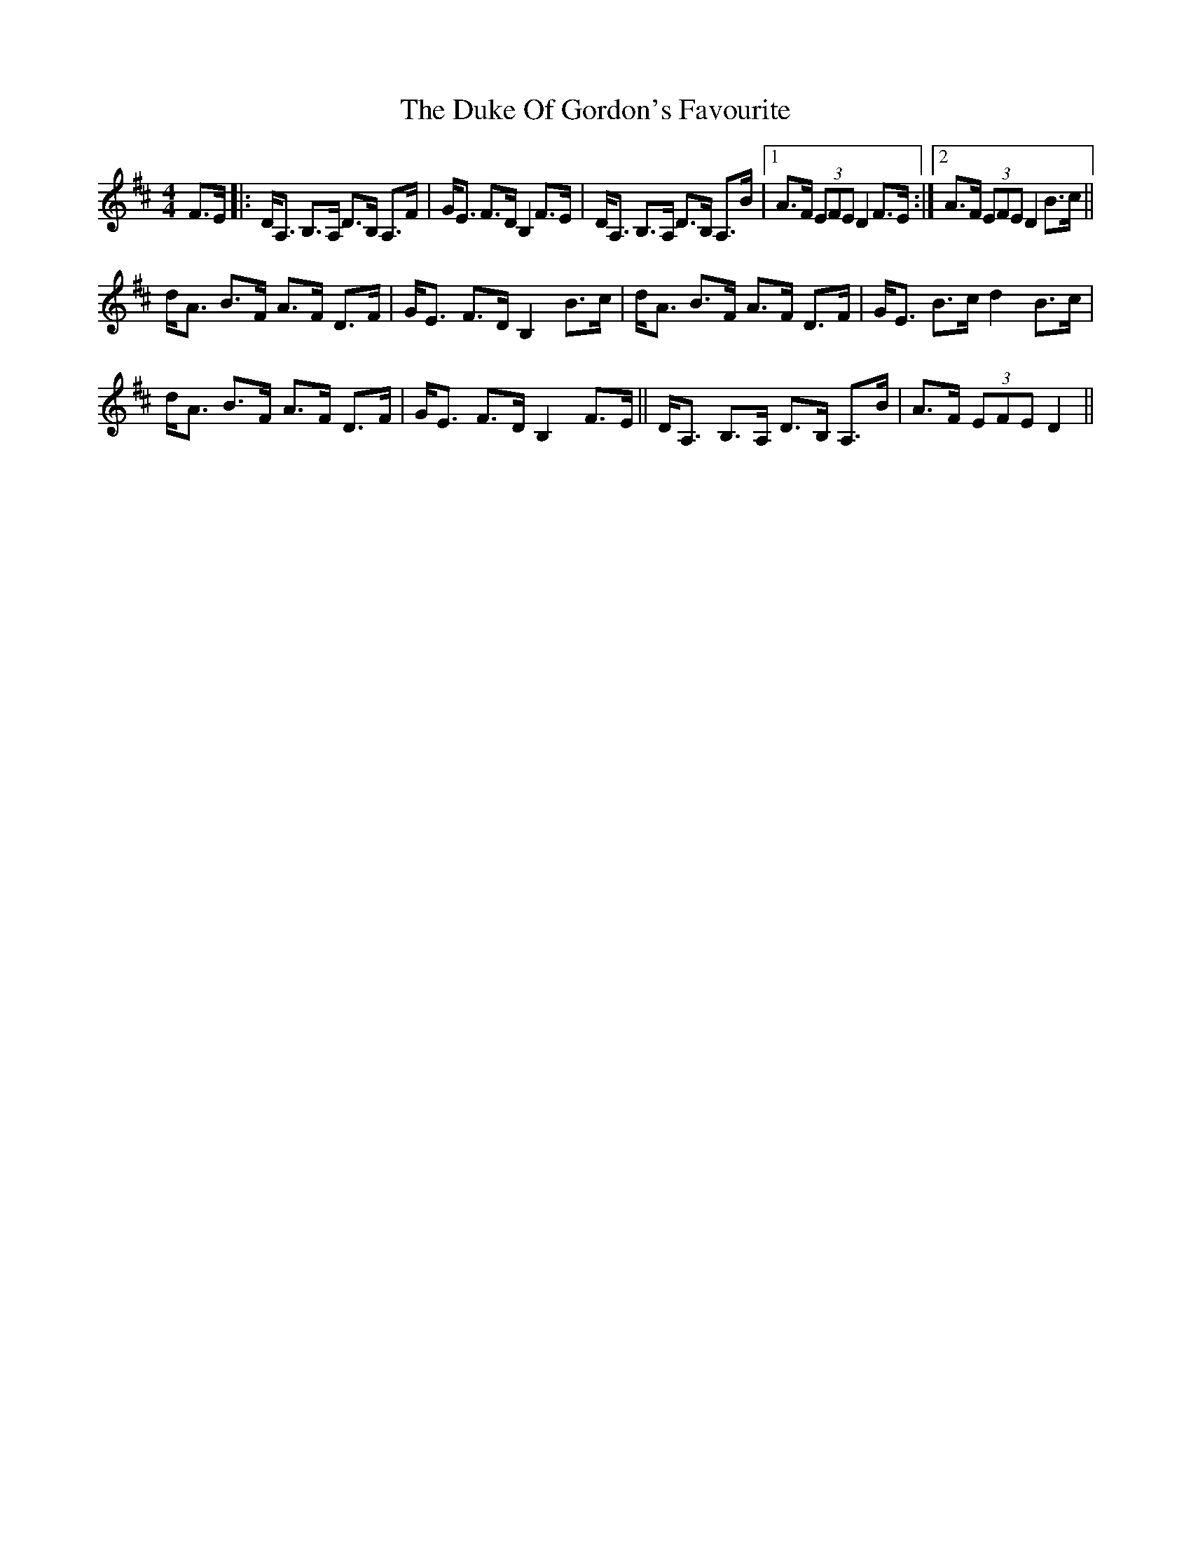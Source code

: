 X: 11115
T: Duke Of Gordon's Favourite, The
R: strathspey
M: 4/4
K: Dmajor
F>E|:D<A, B,>A, D>B, A,>F|G<E F>D B,2 F>E|D<A, B,>A, D>B, A,>B|1 A>F (3EFE D2 F>E:|2 A>F (3EFE D2 B>c||
d<A B>F A>F D>F|G<E F>D B,2 B>c|d<A B>F A>F D>F|G<E B>c d2 B>c|
d<A B>F A>F D>F|G<E F>D B,2 F>E||D<A, B,>A, D>B, A,>B|A>F (3EFE D2||

